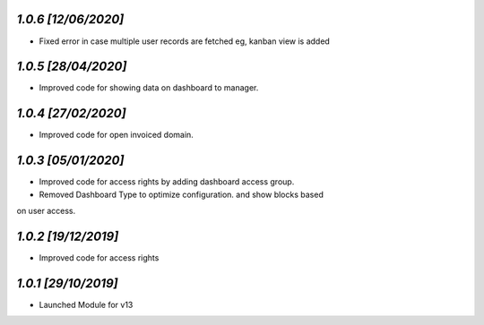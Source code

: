 `1.0.6                                                        [12/06/2020]`
***************************************************************************
- Fixed error in case multiple user records are fetched eg, kanban view is added


`1.0.5                                                        [28/04/2020]`
***************************************************************************
- Improved code for showing data on dashboard to manager.

`1.0.4                                                        [27/02/2020]`
***************************************************************************
- Improved code for open invoiced domain.

`1.0.3                                                        [05/01/2020]`
***************************************************************************
- Improved code for access rights by adding dashboard access group.
- Removed Dashboard Type to optimize configuration. and show blocks based 
on user access.

`1.0.2                                                        [19/12/2019]`
***************************************************************************
- Improved code for access rights

`1.0.1                                                        [29/10/2019]`
***************************************************************************
- Launched Module for v13